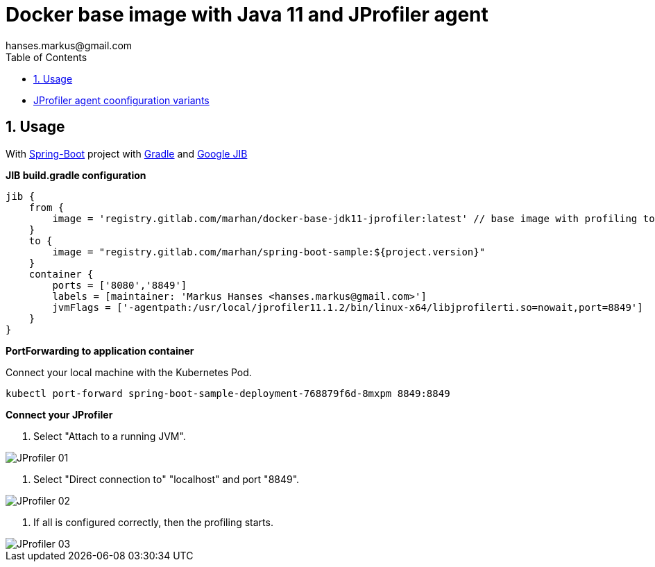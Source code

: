:imagesdir: doc/images
:toc:
:sectnums:
:sectanchors:
:author: hanses.markus@gmail.com

= Docker base image with Java 11 and JProfiler agent

* https://www.ej-technologies.com/resources/jprofiler/help/doc/main/profiling.html[JProfiler agent coonfiguration variants]


== Usage 

With https://spring.io/projects/spring-boot[Spring-Boot] project with https://gradle.org/[Gradle] and https://github.com/GoogleContainerTools/jib[Google JIB]

*JIB build.gradle configuration*

[source, groovy]
----
jib {
    from {
        image = 'registry.gitlab.com/marhan/docker-base-jdk11-jprofiler:latest' // base image with profiling tools
    }
    to {
        image = "registry.gitlab.com/marhan/spring-boot-sample:${project.version}"
    }
    container {
        ports = ['8080','8849']
        labels = [maintainer: 'Markus Hanses <hanses.markus@gmail.com>']
        jvmFlags = ['-agentpath:/usr/local/jprofiler11.1.2/bin/linux-x64/libjprofilerti.so=nowait,port=8849']
    }
}
----

*PortForwarding to application container*

Connect your local machine with the Kubernetes Pod.

[source,bash]
----
kubectl port-forward spring-boot-sample-deployment-768879f6d-8mxpm 8849:8849
----

*Connect your JProfiler*

1. Select "Attach to a running JVM".

image::JProfiler_01.png[]

2. Select "Direct connection to" "localhost" and port "8849".

image::JProfiler_02.png[]

3. If all is configured correctly, then the profiling starts.

image::JProfiler_03.png[]
